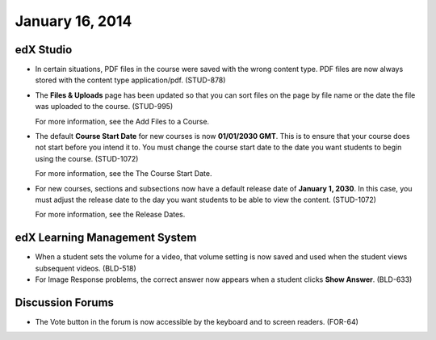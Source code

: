 ###################################
January 16, 2014
###################################



*************
edX Studio
*************


* In certain situations, PDF files in the course were saved with the wrong content type.  PDF files are now always stored with the content type application/pdf. (STUD-878)

* The **Files & Uploads** page has been updated so that you can sort files on the page by file name or the date the file was uploaded to the course. (STUD-995)

  For more information, see the Add Files to a Course.

* The default **Course Start Date** for new courses is now **01/01/2030 GMT**.  This is to ensure that your course does not start before you intend it to. You must change the course start date to the date you want students to begin using the course. (STUD-1072)

  For more information, see the The Course Start Date.

* For new courses, sections and subsections now have a default release date of **January 1, 2030**. In this case, you must adjust the release date to the day you want students to be able to view the content. (STUD-1072)

  For more information, see the Release Dates.

***************************************
edX Learning Management System
***************************************

* When a student sets the volume for a video, that volume setting is now saved and used when the student views subsequent videos. (BLD-518)



* For Image Response problems, the correct answer now appears when a student clicks **Show Answer**. (BLD-633)

******************
Discussion Forums
******************

* The Vote button in the forum is now accessible by the keyboard and to screen readers. (FOR-64)

